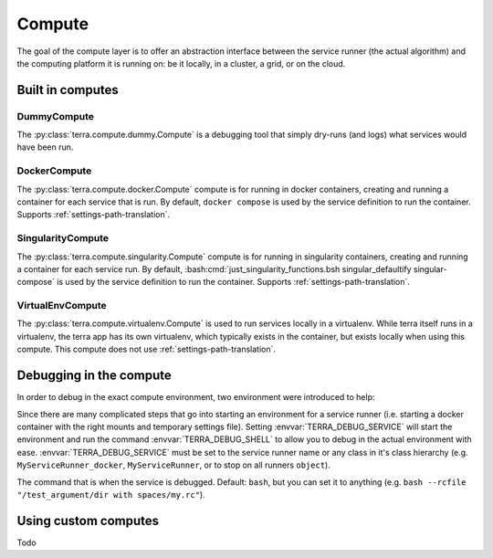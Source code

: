 
.. _compute:

=======
Compute
=======

The goal of the compute layer is to offer an abstraction interface between the service runner (the actual algorithm) and the computing platform it is running on: be it locally, in a cluster, a grid, or on the cloud.

Built in computes
-----------------

DummyCompute
^^^^^^^^^^^^

The :py:class:`terra.compute.dummy.Compute` is a debugging tool that simply dry-runs (and logs) what services would have been run.

DockerCompute
^^^^^^^^^^^^^

The :py:class:`terra.compute.docker.Compute` compute is for running in docker containers, creating and running a container for each service that is run. By default, ``docker compose`` is used by the service definition to run the container. Supports :ref:`settings-path-translation`.

SingularityCompute
^^^^^^^^^^^^^^^^^^

The :py:class:`terra.compute.singularity.Compute` compute is for running in singularity containers, creating and running a container for each service run. By default, :bash:cmd:`just_singularity_functions.bsh singular_defaultify singular-compose` is used by the service definition to run the container. Supports :ref:`settings-path-translation`.

VirtualEnvCompute
^^^^^^^^^^^^^^^^^

The :py:class:`terra.compute.virtualenv.Compute` is used to run services locally in a virtualenv. While terra itself runs in a virtualenv, the terra app has its own virtualenv, which typically exists in the container, but exists locally when using this compute. This compute does not use :ref:`settings-path-translation`.

Debugging in the compute
------------------------

In order to debug in the exact compute environment, two environment were introduced to help:

.. envvar:: TERRA_DEBUG_SERVICE

Since there are many complicated steps that go into starting an environment for a service runner (i.e. starting a docker container with the right mounts and temporary settings file). Setting :envvar:`TERRA_DEBUG_SERVICE` will start the environment and run the command :envvar:`TERRA_DEBUG_SHELL` to allow you to debug in the actual environment with ease. :envvar:`TERRA_DEBUG_SERVICE` must be set to the service runner name or any class in it's class hierarchy (e.g. ``MyServiceRunner_docker``, ``MyServiceRunner``, or to stop on all runners ``object``).

.. envvar:: TERRA_DEBUG_SHELL

The command that is when the service is debugged. Default: ``bash``, but you can set it to anything (e.g. ``bash --rcfile "/test_argument/dir with spaces/my.rc"``).

Using custom computes
---------------------

Todo
